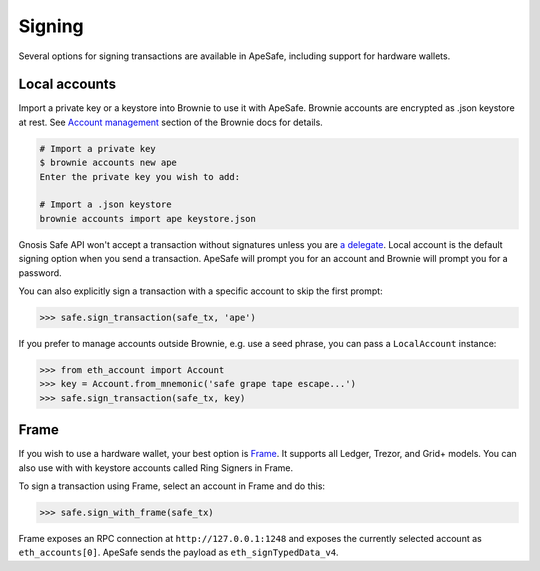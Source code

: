 Signing
=======

Several options for signing transactions are available in ApeSafe, including support for hardware wallets.

Local accounts
--------------

Import a private key or a keystore into Brownie to use it with ApeSafe. Brownie accounts are encrypted as .json keystore at rest. See `Account management`_ section of the Brownie docs for details.

.. code-block:: bash

    # Import a private key
    $ brownie accounts new ape
    Enter the private key you wish to add:

    # Import a .json keystore
    brownie accounts import ape keystore.json

Gnosis Safe API won't accept a transaction without signatures unless you are `a delegate`_. Local account is the default signing option when you send a transaction. ApeSafe will prompt you for an account and Brownie will prompt you for a password.

You can also explicitly sign a transaction with a specific account to skip the first prompt:

.. code-block:: python

    >>> safe.sign_transaction(safe_tx, 'ape')

If you prefer to manage accounts outside Brownie, e.g. use a seed phrase, you can pass a ``LocalAccount`` instance:

.. code-block:: python

    >>> from eth_account import Account
    >>> key = Account.from_mnemonic('safe grape tape escape...')
    >>> safe.sign_transaction(safe_tx, key)

Frame
-----

If you wish to use a hardware wallet, your best option is Frame_. It supports all Ledger, Trezor, and Grid+ models. You can also use with with keystore accounts called Ring Signers in Frame.

To sign a transaction using Frame, select an account in Frame and do this:

.. code-block:: python

    >>> safe.sign_with_frame(safe_tx)


Frame exposes an RPC connection at ``http://127.0.0.1:1248`` and exposes the currently selected account as ``eth_accounts[0]``. ApeSafe sends the payload as ``eth_signTypedData_v4``.


.. _Account management: https://eth-brownie.readthedocs.io/en/latest/account-management.html
.. _Frame: https://frame.sh/
.. _`a delegate`: https://safe-transaction.gnosis.io/
